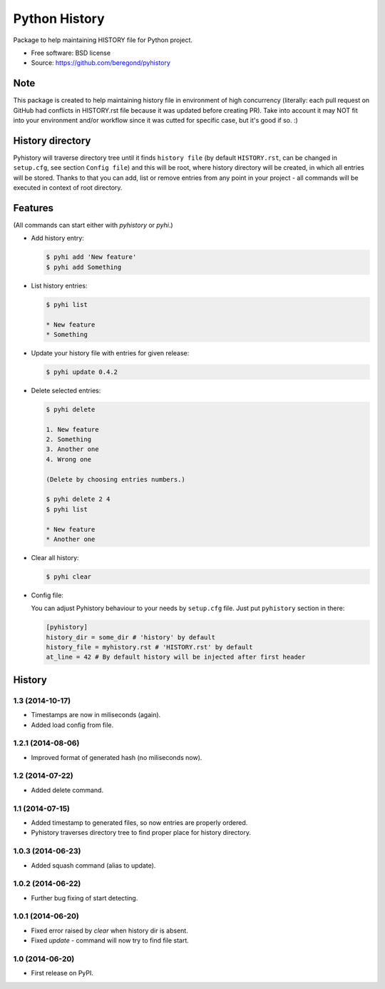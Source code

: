 ==============
Python History
==============

.. image:: https://badge.fury.io/py/pyhistory.png
    :target: http://badge.fury.io/py/pyhistory

.. image:: https://travis-ci.org/beregond/pyhistory.png?branch=master
        :target: https://travis-ci.org/beregond/pyhistory

.. image:: https://pypip.in/d/pyhistory/badge.png
        :target: https://pypi.python.org/pypi/pyhistory


Package to help maintaining HISTORY file for Python project.

* Free software: BSD license
* Source: https://github.com/beregond/pyhistory

Note
----

This package is created to help maintaining history file in environment of high
concurrency (literally: each pull request on GitHub had conflicts in
HISTORY.rst file because it was updated before creating PR). Take into account
it may NOT fit into your environment and/or workflow since it was cutted for
specific case, but it's good if so. :)

History directory
-----------------

Pyhistory will traverse directory tree until it finds ``history file`` (by
default ``HISTORY.rst``, can be changed in ``setup.cfg``, see section ``Config
file``) and this will be root, where history directory will be created, in
which all entries will be stored. Thanks to that you can add, list or remove
entries from any point in your project - all commands will be executed in
context of root directory.

Features
--------

(All commands can start either with `pyhistory` or `pyhi`.)

* Add history entry:

  .. code-block:: bash

    $ pyhi add 'New feature'
    $ pyhi add Something

* List history entries:

  .. code-block:: bash

    $ pyhi list

    * New feature
    * Something

* Update your history file with entries for given release:

  .. code-block:: bash

    $ pyhi update 0.4.2

* Delete selected entries:

  .. code-block:: bash

    $ pyhi delete

    1. New feature
    2. Something
    3. Another one
    4. Wrong one

    (Delete by choosing entries numbers.)

    $ pyhi delete 2 4
    $ pyhi list

    * New feature
    * Another one

* Clear all history:

  .. code-block:: bash

    $ pyhi clear

* Config file:

  You can adjust Pyhistory behaviour to your needs by ``setup.cfg`` file. Just
  put ``pyhistory`` section in there:

  .. code-block:: ini

    [pyhistory]
    history_dir = some_dir # 'history' by default
    history_file = myhistory.rst # 'HISTORY.rst' by default
    at_line = 42 # By default history will be injected after first header




History
-------

1.3 (2014-10-17)
++++++++++++++++

* Timestamps are now in miliseconds (again).
* Added load config from file.

1.2.1 (2014-08-06)
++++++++++++++++++

* Improved format of generated hash (no miliseconds now).

1.2 (2014-07-22)
++++++++++++++++

* Added delete command.

1.1 (2014-07-15)
++++++++++++++++

* Added timestamp to generated files, so now entries are properly ordered.
* Pyhistory traverses directory tree to find proper place for history directory.

1.0.3 (2014-06-23)
++++++++++++++++++

* Added squash command (alias to update).

1.0.2 (2014-06-22)
++++++++++++++++++

* Further bug fixing of start detecting.

1.0.1 (2014-06-20)
++++++++++++++++++

* Fixed error raised by `clear` when history dir is absent.
* Fixed `update` - command will now try to find file start.

1.0 (2014-06-20)
++++++++++++++++

* First release on PyPI.


